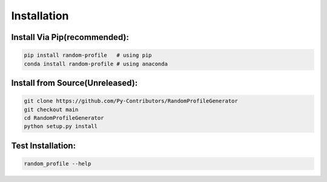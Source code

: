 Installation
============

Install Via Pip(recommended):
----------------------------
    
.. code-block:: bash

    pip install random-profile   # using pip
    conda install random-profile # using anaconda


Install from Source(Unreleased):
--------------------------------

.. code-block:: bash

    git clone https://github.com/Py-Contributors/RandomProfileGenerator
    git checkout main
    cd RandomProfileGenerator
    python setup.py install

Test Installation:
-----------------

.. code-block:: bash

    random_profile --help



